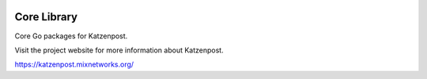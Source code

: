 
.. image:: https://travis-ci.org/katzenpost/core.svg?branch=master
  :target: https://travis-ci.org/katzenpost/core

.. image:: https://godoc.org/github.com/katzenpost/core?status.svg
  :target: https://godoc.org/github.com/katzenpost/core

Core Library
============

Core Go packages for Katzenpost.

Visit the project website for more information about Katzenpost.

https://katzenpost.mixnetworks.org/
